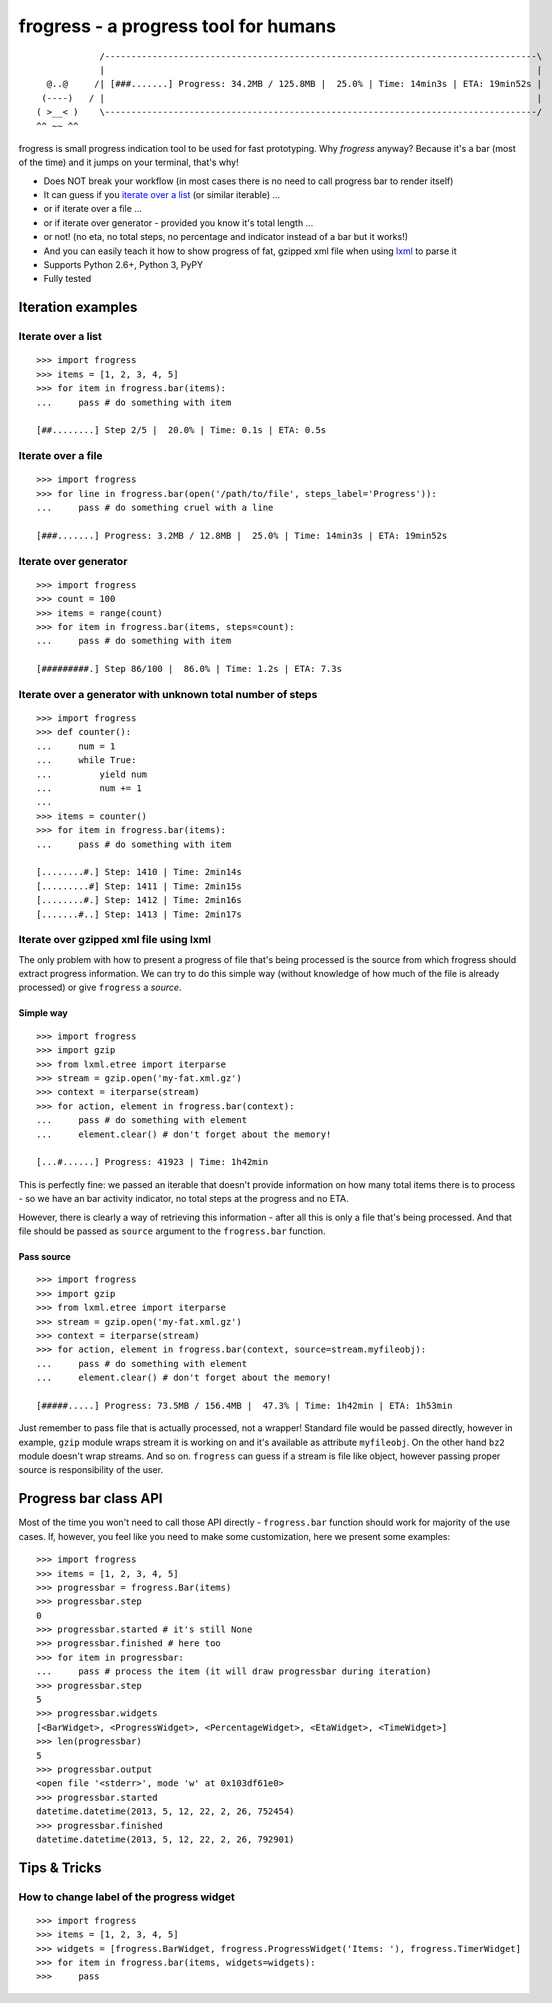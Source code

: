 =====================================
frogress - a progress tool for humans
=====================================

.. image:: https://secure.travis-ci.org/lukaszb/frogress.png?branch=master
   :target: http://travis-ci.org/lukaszb/frogress

.. image:: https://coveralls.io/repos/lukaszb/frogress/badge.png?branch=master
   :target: https://coveralls.io/r/lukaszb/frogress/

.. image:: https://pypip.in/v/frogress/badge.png
   :target: https://crate.io/packages/frogress/

.. image:: https://pypip.in/d/frogress/badge.png
   :target: https://crate.io/packages/frogress/

::

                /----------------------------------------------------------------------------------\
                |                                                                                  |
      @..@     /| [###.......] Progress: 34.2MB / 125.8MB |  25.0% | Time: 14min3s | ETA: 19min52s |
     (----)   / |                                                                                  |
    ( >__< )    \----------------------------------------------------------------------------------/
    ^^ ~~ ^^


frogress is small progress indication tool to be used for fast prototyping.
Why *frogress* anyway? Because it's a bar (most of the time) and it jumps on
your terminal, that's why!

- Does NOT break your workflow (in most cases there is no need to call
  progress bar to render itself)
- It can guess if you `iterate over a list`_ (or similar iterable) ...
- or if iterate over a file ...
- or if iterate over generator - provided you know it's total length ...
- or not! (no eta, no total steps, no percentage and indicator instead of a bar
  but it works!)
- And you can easily teach it how to show progress of fat, gzipped xml file
  when using lxml_ to parse it
- Supports Python 2.6+, Python 3, PyPY
- Fully tested


Iteration examples
==================


.. _iterate over a list:

Iterate over a list
-------------------

::

    >>> import frogress
    >>> items = [1, 2, 3, 4, 5]
    >>> for item in frogress.bar(items):
    ...     pass # do something with item

    [##........] Step 2/5 |  20.0% | Time: 0.1s | ETA: 0.5s


Iterate over a file
-------------------

::

    >>> import frogress
    >>> for line in frogress.bar(open('/path/to/file', steps_label='Progress')):
    ...     pass # do something cruel with a line

    [###.......] Progress: 3.2MB / 12.8MB |  25.0% | Time: 14min3s | ETA: 19min52s


Iterate over generator
----------------------

::

    >>> import frogress
    >>> count = 100
    >>> items = range(count)
    >>> for item in frogress.bar(items, steps=count):
    ...     pass # do something with item

    [#########.] Step 86/100 |  86.0% | Time: 1.2s | ETA: 7.3s


Iterate over a generator with unknown total number of steps
-----------------------------------------------------------

::

    >>> import frogress
    >>> def counter():
    ...     num = 1
    ...     while True:
    ...         yield num
    ...         num += 1
    ...
    >>> items = counter()
    >>> for item in frogress.bar(items):
    ...     pass # do something with item

    [........#.] Step: 1410 | Time: 2min14s
    [.........#] Step: 1411 | Time: 2min15s
    [........#.] Step: 1412 | Time: 2min16s
    [.......#..] Step: 1413 | Time: 2min17s



Iterate over gzipped xml file using lxml
----------------------------------------

The only problem with how to present a progress of file that's being processed
is the source from which frogress should extract progress information. We can
try to do this simple way (without knowledge of how much of the file is already
processed) or give ``frogress`` a *source*.


Simple way
~~~~~~~~~~

::

    >>> import frogress
    >>> import gzip
    >>> from lxml.etree import iterparse
    >>> stream = gzip.open('my-fat.xml.gz')
    >>> context = iterparse(stream)
    >>> for action, element in frogress.bar(context):
    ...     pass # do something with element
    ...     element.clear() # don't forget about the memory!

    [...#......] Progress: 41923 | Time: 1h42min

This is perfectly fine: we passed an iterable that doesn't provide information
on how many total items there is to process - so we have an bar activity
indicator, no total steps at the progress and no ETA.

However, there is clearly a way of retrieving this information - after all this
is only a file that's being processed. And that file should be passed as
``source`` argument to the ``frogress.bar`` function.

Pass source
~~~~~~~~~~~

::

    >>> import frogress
    >>> import gzip
    >>> from lxml.etree import iterparse
    >>> stream = gzip.open('my-fat.xml.gz')
    >>> context = iterparse(stream)
    >>> for action, element in frogress.bar(context, source=stream.myfileobj):
    ...     pass # do something with element
    ...     element.clear() # don't forget about the memory!

    [#####.....] Progress: 73.5MB / 156.4MB |  47.3% | Time: 1h42min | ETA: 1h53min

Just remember to pass file that is actually processed, not a wrapper! Standard
file would be passed directly, however in example, ``gzip`` module wraps stream
it is working on and it's available as attribute ``myfileobj``. On the other
hand ``bz2`` module doesn't wrap streams. And so on. ``frogress`` can guess if
a stream is file like object, however passing proper source is responsibility
of the user.


Progress bar class API
======================

Most of the time you won't need to call those API directly - ``frogress.bar``
function should work for majority of the use cases. If, however, you feel like
you need to make some customization, here we present some examples::

    >>> import frogress
    >>> items = [1, 2, 3, 4, 5]
    >>> progressbar = frogress.Bar(items)
    >>> progressbar.step
    0
    >>> progressbar.started # it's still None
    >>> progressbar.finished # here too
    >>> for item in progressbar:
    ...     pass # process the item (it will draw progressbar during iteration)
    >>> progressbar.step
    5
    >>> progressbar.widgets
    [<BarWidget>, <ProgressWidget>, <PercentageWidget>, <EtaWidget>, <TimeWidget>]
    >>> len(progressbar)
    5
    >>> progressbar.output
    <open file '<stderr>', mode 'w' at 0x103df61e0>
    >>> progressbar.started
    datetime.datetime(2013, 5, 12, 22, 2, 26, 752454)
    >>> progressbar.finished
    datetime.datetime(2013, 5, 12, 22, 2, 26, 792901)


Tips & Tricks
=============

How to change label of the progress widget
------------------------------------------

::

    >>> import frogress
    >>> items = [1, 2, 3, 4, 5]
    >>> widgets = [frogress.BarWidget, frogress.ProgressWidget('Items: '), frogress.TimerWidget]
    >>> for item in frogress.bar(items, widgets=widgets):
    >>>     pass


.. _lxml: http://lxml.de/

